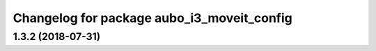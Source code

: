 ^^^^^^^^^^^^^^^^^^^^^^^^^^^^^^^^^^^^^^^^^^^
Changelog for package aubo_i3_moveit_config
^^^^^^^^^^^^^^^^^^^^^^^^^^^^^^^^^^^^^^^^^^^

1.3.2 (2018-07-31)
------------------
